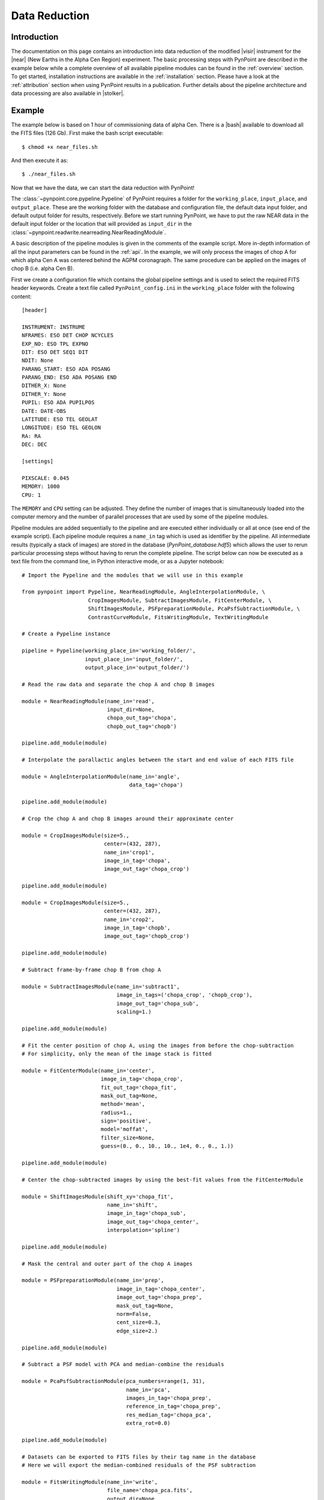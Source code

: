 .. _near_data:

Data Reduction
==============

.. _near_intro:

Introduction
------------

The documentation on this page contains an introduction into data reduction of the modified |visir| instrument for the |near| (New Earths in the
Alpha Cen Region) experiment. The basic processing steps with PynPoint are described in the example below while a complete overview of all available pipeline modules can be found in the :ref:`overview` section. To get started, installation instructions are available in the :ref:`installation` section. Please have a look at the :ref:`attribution` section when using PynPoint results in a publication. Further details about the pipeline architecture and data processing are also available in |stolker|.

.. _near_example:

Example
-------

The example below is based on 1 hour of commissioning data of alpha Cen. There is a |bash| available to download all the FITS files (126 Gb). First make the bash script executable::

    $ chmod +x near_files.sh

And then execute it as::

   $ ./near_files.sh

Now that we have the data, we can start the data reduction with PynPoint!

The :class:`~pynpoint.core.pypeline.Pypeline` of PynPoint requires a folder for the ``working_place``, ``input_place``, and ``output_place``. These are the working folder with the database and configuration file, the default data input folder, and default output folder for results, respectively. Before we start running PynPoint, we have to put the raw NEAR data in the default input folder or the location that will provided as ``input_dir`` in the :class:`~pynpoint.readwrite.nearreading.NearReadingModule`.

A basic description of the pipeline modules is given in the comments of the example script. More in-depth information of all the input parameters can be found in the :ref:`api`. In the example, we will only process the images of chop A for which alpha Cen A was centered behind the AGPM coronagraph. The same procedure can be applied on the images of chop B (i.e. alpha Cen B).

First we create a configuration file which contains the global pipeline settings and is used to select the required FITS header keywords. Create a text file called ``PynPoint_config.ini`` in the ``working_place`` folder with the following content::

   [header]

   INSTRUMENT: INSTRUME
   NFRAMES: ESO DET CHOP NCYCLES
   EXP_NO: ESO TPL EXPNO
   DIT: ESO DET SEQ1 DIT
   NDIT: None
   PARANG_START: ESO ADA POSANG
   PARANG_END: ESO ADA POSANG END
   DITHER_X: None
   DITHER_Y: None
   PUPIL: ESO ADA PUPILPOS
   DATE: DATE-OBS
   LATITUDE: ESO TEL GEOLAT
   LONGITUDE: ESO TEL GEOLON
   RA: RA
   DEC: DEC

   [settings]

   PIXSCALE: 0.045
   MEMORY: 1000
   CPU: 1

The ``MEMORY`` and ``CPU`` setting can be adjusted. They define the number of images that is simultaneously loaded into the computer memory and the number of parallel processes that are used by some of the pipeline modules.

Pipeline modules are added sequentially to the pipeline and are executed either individually or all at once (see end of the example script). Each pipeline module requires a ``name_in`` tag which is used as identifier by the pipeline. All intermediate results (typically a stack of images) are stored in the database (`PynPoint_database.hdf5`) which allows the user to rerun particular processing steps without having to rerun the complete pipeline. The script below can now be executed as a text file from the command line, in Python interactive mode, or as a Jupyter notebook::

   # Import the Pypeline and the modules that we will use in this example

   from pynpoint import Pypeline, NearReadingModule, AngleInterpolationModule, \
                        CropImagesModule, SubtractImagesModule, FitCenterModule, \
                        ShiftImagesModule, PSFpreparationModule, PcaPsfSubtractionModule, \
                        ContrastCurveModule, FitsWritingModule, TextWritingModule

   # Create a Pypeline instance

   pipeline = Pypeline(working_place_in='working_folder/',
                       input_place_in='input_folder/',
                       output_place_in='output_folder/')

   # Read the raw data and separate the chop A and chop B images

   module = NearReadingModule(name_in='read',
                              input_dir=None,
                              chopa_out_tag='chopa',
                              chopb_out_tag='chopb')

   pipeline.add_module(module)

   # Interpolate the parallactic angles between the start and end value of each FITS file

   module = AngleInterpolationModule(name_in='angle',
                                     data_tag='chopa')

   pipeline.add_module(module)

   # Crop the chop A and chop B images around their approximate center

   module = CropImagesModule(size=5.,
                             center=(432, 287),
                             name_in='crop1',
                             image_in_tag='chopa',
                             image_out_tag='chopa_crop')

   pipeline.add_module(module)

   module = CropImagesModule(size=5.,
                             center=(432, 287),
                             name_in='crop2',
                             image_in_tag='chopb',
                             image_out_tag='chopb_crop')

   pipeline.add_module(module)

   # Subtract frame-by-frame chop B from chop A

   module = SubtractImagesModule(name_in='subtract1',
                                 image_in_tags=('chopa_crop', 'chopb_crop'),
                                 image_out_tag='chopa_sub',
                                 scaling=1.)

   pipeline.add_module(module)

   # Fit the center position of chop A, using the images from before the chop-subtraction
   # For simplicity, only the mean of the image stack is fitted

   module = FitCenterModule(name_in='center',
                            image_in_tag='chopa_crop',
                            fit_out_tag='chopa_fit',
                            mask_out_tag=None,
                            method='mean',
                            radius=1.,
                            sign='positive',
                            model='moffat',
                            filter_size=None,
                            guess=(0., 0., 10., 10., 1e4, 0., 0., 1.))

   pipeline.add_module(module)

   # Center the chop-subtracted images by using the best-fit values from the FitCenterModule

   module = ShiftImagesModule(shift_xy='chopa_fit',
                              name_in='shift',
                              image_in_tag='chopa_sub',
                              image_out_tag='chopa_center',
                              interpolation='spline')

   pipeline.add_module(module)

   # Mask the central and outer part of the chop A images

   module = PSFpreparationModule(name_in='prep',
                                 image_in_tag='chopa_center',
                                 image_out_tag='chopa_prep',
                                 mask_out_tag=None,
                                 norm=False,
                                 cent_size=0.3,
                                 edge_size=2.)

   pipeline.add_module(module)

   # Subtract a PSF model with PCA and median-combine the residuals

   module = PcaPsfSubtractionModule(pca_numbers=range(1, 31),
                                    name_in='pca',
                                    images_in_tag='chopa_prep',
                                    reference_in_tag='chopa_prep',
                                    res_median_tag='chopa_pca',
                                    extra_rot=0.0)

   pipeline.add_module(module)

   # Datasets can be exported to FITS files by their tag name in the database
   # Here we will export the median-combined residuals of the PSF subtraction

   module = FitsWritingModule(name_in='write',
                              file_name='chopa_pca.fits',
                              output_dir=None,
                              data_tag='chopa_pca',
                              data_range=None,
                              overwrite=True)

   pipeline.add_module(module)

   # Finally, to run all pipeline modules at once

   pipeline.run()

   # Or to run a module individually

   pipeline.run_module('read')

.. _near_results:

Results
-------

The images that were exported to a FITS file can be visualized with a tool such as |ds9|. We can also use the :class:`~pynpoint.core.pypeline.Pypeline` functionalities to get the data from the database (without having to rerun the pipeline). For example, to get the residuals of the PSF subtraction::

   data = pipeline.get_data('chopa_pca')

And to plot the residuals for 10 principal components (Python indexing starts at zero)::

   import matplotlib.pyplot as plt

   plt.imshow(data[9, ], origin='lower')
   plt.show()

.. image:: _static/near_residuals.png
   :width: 60%
   :align: center

.. |visir| raw:: html

   <a href="https://www.eso.org/sci/facilities/paranal/instruments/visir.html" target="_blank">VLT/VISIR</a>

.. |near| raw:: html

   <a href="https://www.eso.org/public/news/eso1702/" target="_blank">NEAR</a>

.. |stolker| raw:: html

   <a href="http://adsabs.harvard.edu/abs/2019A%26A...621A..59S" target="_blank">Stolker et al. (2019)</a>

.. |bash| raw:: html

   <a href="https://people.phys.ethz.ch/~stolkert/pynpoint/near_files.sh" target="_blank">Bash script</a>

.. |ds9| raw:: html

   <a href="http://ds9.si.edu/site/Home.html" target="_blank">DS9</a>
